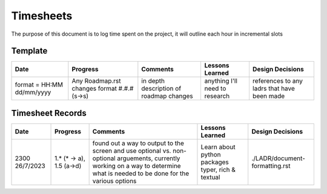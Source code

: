 ================================================================
Timesheets
================================================================

The purpose of this document is to log time spent on the project, it will outline each hour in incremental slots

----------------------------------------------------------------
Template
----------------------------------------------------------------

+----------------------------+------------------------+----------------------------------------+--------------------------------+---------------------------------------------+
| Date                       | Progress               | Comments                               | Lessons Learned                | Design Decisions                            |
+============================+========================+========================================+================================+=============================================+
| format = HH:MM dd/mm/yyyy  | Any Roadmap.rst changes| in depth description of roadmap changes| anything I'll need to research | references to any ladrs that have been made |
|                            | format #.#.# (s->s)    |                                        |                                |                                             |
+----------------------------+------------------------+----------------------------------------+--------------------------------+---------------------------------------------+

----------------------------------------------------------------
Timesheet Records
----------------------------------------------------------------

+------------------+---------------+-----------------------------------------+-----------------------------+--------------------------------+
| Date             | Progress      | Comments                                | Lessons Learned             | Design Decisions               |
+==================+===============+=========================================+=============================+================================+
| 2300 26/7/2023   | 1.* (* -> a), | found out a way to output to the screen | Learn about python packages | ./LADR/document-formatting.rst |
|                  | 1.5 (a->d)    | and use optional vs. non-optional       | typer, rich & textual       |                                |
|                  |               | arguements, currently working on a way  |                             |                                |
|                  |               | to determine what is needed to be done  |                             |                                |
|                  |               | for the various options                 |                             |                                |
+------------------+---------------+-----------------------------------------+-----------------------------+--------------------------------+
